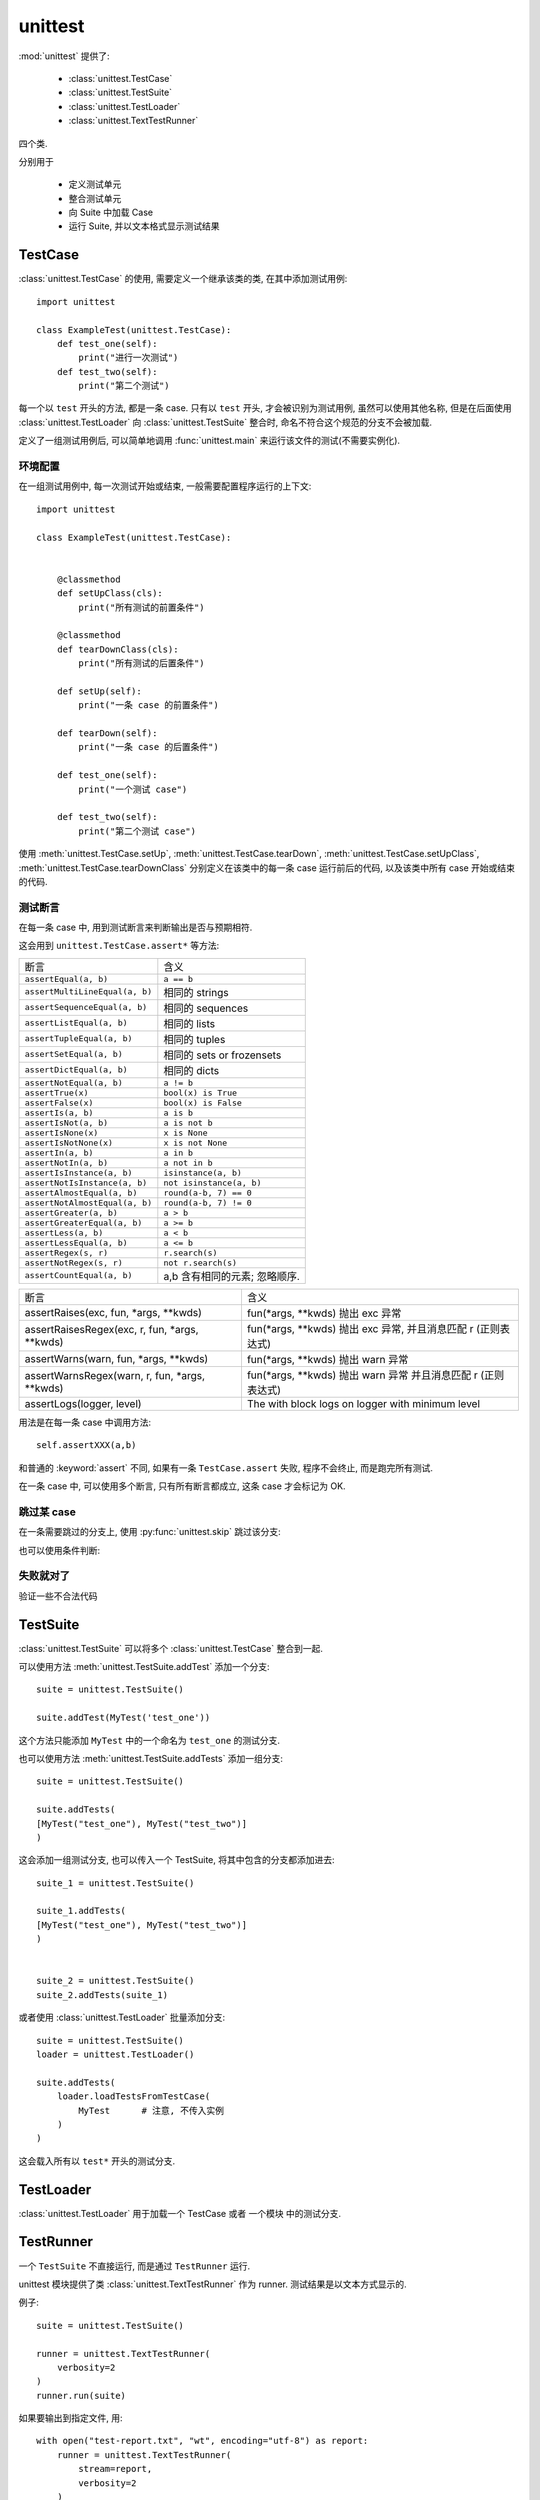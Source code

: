########
unittest
########

:mod:`unittest` 提供了:

    -   :class:`unittest.TestCase`
    -   :class:`unittest.TestSuite`
    -   :class:`unittest.TestLoader`
    -   :class:`unittest.TextTestRunner`

四个类.

分别用于

    -   定义测试单元
    -   整合测试单元
    -   向 Suite 中加载 Case
    -   运行 Suite, 并以文本格式显示测试结果

TestCase
========

:class:`unittest.TestCase` 的使用,
需要定义一个继承该类的类, 在其中添加测试用例::

    import unittest

    class ExampleTest(unittest.TestCase):
        def test_one(self):
            print("进行一次测试")
        def test_two(self):
            print("第二个测试")


每一个以 ``test`` 开头的方法, 都是一条 case.
只有以 ``test`` 开头, 才会被识别为测试用例,
虽然可以使用其他名称,
但是在后面使用 :class:`unittest.TestLoader` 向 :class:`unittest.TestSuite` 整合时,
命名不符合这个规范的分支不会被加载.

定义了一组测试用例后,
可以简单地调用 :func:`unittest.main` 来运行该文件的测试(不需要实例化).

环境配置
--------

在一组测试用例中, 每一次测试开始或结束,
一般需要配置程序运行的上下文::

    import unittest

    class ExampleTest(unittest.TestCase):


        @classmethod
        def setUpClass(cls):
            print("所有测试的前置条件")

        @classmethod
        def tearDownClass(cls):
            print("所有测试的后置条件")

        def setUp(self):
            print("一条 case 的前置条件")

        def tearDown(self):
            print("一条 case 的后置条件")

        def test_one(self):
            print("一个测试 case")

        def test_two(self):
            print("第二个测试 case")

使用 :meth:`unittest.TestCase.setUp`,
:meth:`unittest.TestCase.tearDown`,
:meth:`unittest.TestCase.setUpClass`,
:meth:`unittest.TestCase.tearDownClass`
分别定义在该类中的每一条 case 运行前后的代码,
以及该类中所有 case 开始或结束的代码.

测试断言
--------

在每一条 case 中,
用到测试断言来判断输出是否与预期相符.

这会用到 ``unittest.TestCase.assert*`` 等方法:

=============================== ================================
断言                            含义
------------------------------- --------------------------------
``assertEqual(a, b)``           ``a == b``
``assertMultiLineEqual(a, b)``  相同的 strings
``assertSequenceEqual(a, b)``   相同的 sequences
``assertListEqual(a, b)``       相同的 lists
``assertTupleEqual(a, b)``      相同的 tuples
``assertSetEqual(a, b)``        相同的 sets or frozensets
``assertDictEqual(a, b)``       相同的 dicts
``assertNotEqual(a, b)``        ``a != b``
``assertTrue(x)``               ``bool(x) is True``
``assertFalse(x)``              ``bool(x) is False``
``assertIs(a, b)``              ``a is b``
``assertIsNot(a, b)``           ``a is not b``
``assertIsNone(x)``             ``x is None``
``assertIsNotNone(x)``          ``x is not None``
``assertIn(a, b)``              ``a in b``
``assertNotIn(a, b)``           ``a not in b``
``assertIsInstance(a, b)``      ``isinstance(a, b)``
``assertNotIsInstance(a, b)``   ``not isinstance(a, b)``
``assertAlmostEqual(a, b)``     ``round(a-b, 7) == 0``
``assertNotAlmostEqual(a, b)``  ``round(a-b, 7) != 0``
``assertGreater(a, b)``         ``a > b``
``assertGreaterEqual(a, b)``    ``a >= b``
``assertLess(a, b)``            ``a < b``
``assertLessEqual(a, b)``       ``a <= b``
``assertRegex(s, r)``           ``r.search(s)``
``assertNotRegex(s, r)``        ``not r.search(s)``
``assertCountEqual(a, b)``      a,b 含有相同的元素; 忽略顺序.
=============================== ================================

+--------------------------------------------------+--------------------------------------+
| 断言                                             | 含义                                 |
+--------------------------------------------------+--------------------------------------+
| assertRaises(exc, fun, \*args, \*\*kwds)         | fun(\*args, \*\*kwds) 抛出 exc 异常  |
+--------------------------------------------------+--------------------------------------+
| assertRaisesRegex(exc, r, fun, \*args, \*\*kwds) | fun(\*args, \*\*kwds) 抛出 exc 异常, |
|                                                  | 并且消息匹配 r (正则表达式)          |
+--------------------------------------------------+--------------------------------------+
| assertWarns(warn, fun, \*args, \*\*kwds)         | fun(\*args, \*\*kwds) 抛出 warn 异常 |
+--------------------------------------------------+--------------------------------------+
| assertWarnsRegex(warn, r, fun, \*args, \*\*kwds) | fun(\*args, \*\*kwds) 抛出 warn 异常 |
|                                                  | 并且消息匹配 r (正则表达式)          |
+--------------------------------------------------+--------------------------------------+
| assertLogs(logger, level)                        | The with block logs on logger        |
|                                                  | with minimum level                   |
+--------------------------------------------------+--------------------------------------+

用法是在每一条 case 中调用方法::

    self.assertXXX(a,b)

和普通的 :keyword:`assert` 不同,
如果有一条 ``TestCase.assert`` 失败,
程序不会终止,
而是跑完所有测试.

在一条 case 中, 可以使用多个断言, 只有所有断言都成立,
这条 case 才会标记为 OK.

跳过某 case
-----------

在一条需要跳过的分支上, 使用 :py:func:`unittest.skip` 跳过该分支:

.. py:decorator:: unittest.skip(reason)

    无条件地跳过一个 case.

    :param str reason: 跳过的理由

也可以使用条件判断:

.. py:decorator:: unittest.skipIf(condition, reason)

    当条件满足时, 跳过该分支

    :param condition: 条件
    :param str reason: 理由

.. py:decorator:: unittest.skipUnless(condition, reason)

    当条件不满足时, 跳过该分支

    :param condition: 条件
    :param str reason: 理由

.. py:method:: unittest.TestCase.skipTest(reason)

    用在一个 case 内. 跳过该 case.

    :param str reason: 理由

失败就对了
----------

验证一些不合法代码

.. py:decorator:: uniitest.expectedFailure

    如果此分支的断言不成立, 判断此分支 OK,
    如果断言成立, 说明一些不合法的操作被通过, 判断为 Failure.

TestSuite
=========

:class:`unittest.TestSuite` 可以将多个 :class:`unittest.TestCase` 整合到一起.

可以使用方法 :meth:`unittest.TestSuite.addTest` 添加一个分支::

    suite = unittest.TestSuite()

    suite.addTest(MyTest('test_one'))

这个方法只能添加 ``MyTest`` 中的一个命名为 ``test_one`` 的测试分支.

也可以使用方法 :meth:`unittest.TestSuite.addTests` 添加一组分支::

    suite = unittest.TestSuite()

    suite.addTests(
    [MyTest("test_one"), MyTest("test_two")]
    )

这会添加一组测试分支, 也可以传入一个 TestSuite,
将其中包含的分支都添加进去::

    suite_1 = unittest.TestSuite()

    suite_1.addTests(
    [MyTest("test_one"), MyTest("test_two")]
    )


    suite_2 = unittest.TestSuite()
    suite_2.addTests(suite_1)

或者使用 :class:`unittest.TestLoader` 批量添加分支::

    suite = unittest.TestSuite()
    loader = unittest.TestLoader()

    suite.addTests(
        loader.loadTestsFromTestCase(
            MyTest      # 注意, 不传入实例
        )
    )

这会载入所有以 ``test*`` 开头的测试分支.

TestLoader
==========

:class:`unittest.TestLoader` 用于加载一个 TestCase 或者 一个模块 中的测试分支.

.. py:class:: TestLoader

    .. py:method:: loadTestsFromTestCase( TestCaseClass )

        从 TestCaseClass 中加载所有以 "test*" 开头的测试分支.

        :param TestCaseClass: TestCase 类 (不是实例!)

TestRunner
==========

一个 ``TestSuite`` 不直接运行, 而是通过 ``TestRunner`` 运行.

unittest 模块提供了类 :class:`unittest.TextTestRunner` 作为 runner.
测试结果是以文本方式显示的.

.. py:class:: TextTestRunner(stream=None, descriptions=True, verbosity=1, failfast=False, buffer=False, resultclass=None, warnings=None, *, tb_locals=False)

    用于运行一个 TestSuite 实例. 一般使用只需要在乎 stream 与 verbosity 两个参数.

    :param stream: 报告信息的输出目标, 默认(None)为 stderr
    :param int verbosity: 报告信息的详细程度, 0,1,2 三个级别, 3 最详细.

例子::

    suite = unittest.TestSuite()

    runner = unittest.TextTestRunner(
        verbosity=2
    )
    runner.run(suite)

如果要输出到指定文件, 用::

    with open("test-report.txt", "wt", encoding="utf-8") as report:
        runner = unittest.TextTestRunner(
            stream=report,
            verbosity=2
        )
        runner.run(suite)
